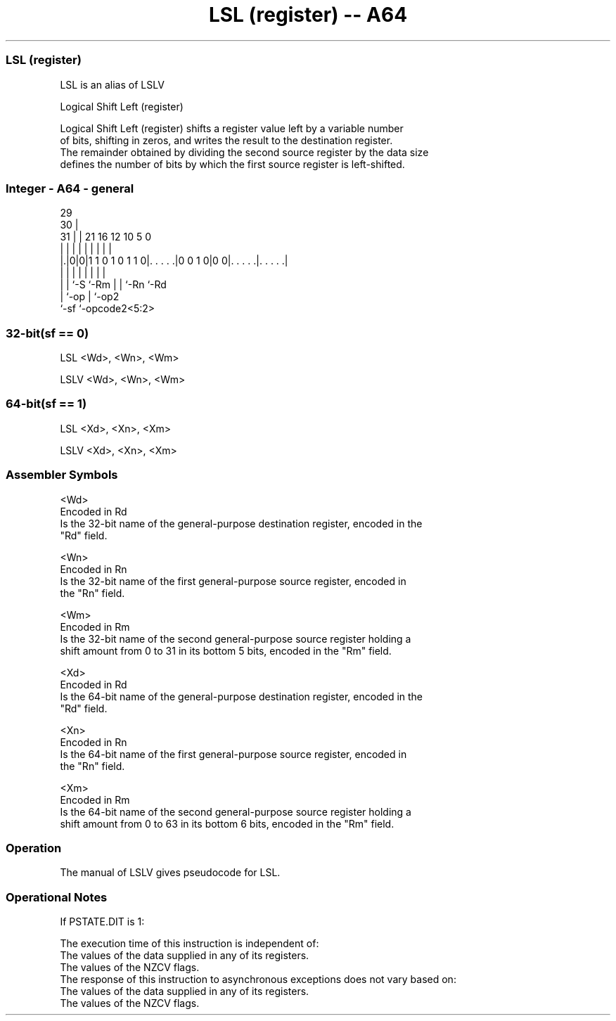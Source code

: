 .nh
.TH "LSL (register) -- A64" "7" " "  "alias" "general"
.SS LSL (register)
 LSL is an alias of LSLV

 Logical Shift Left (register)

 Logical Shift Left (register) shifts a register value left by a variable number
 of bits, shifting in zeros, and writes the result to the destination register.
 The remainder obtained by dividing the second source register by the data size
 defines the number of bits by which the first source register is left-shifted.



.SS Integer - A64 - general
 
                                                                   
       29                                                          
     30 |                                                          
   31 | |              21        16      12  10         5         0
    | | |               |         |       |   |         |         |
  |.|0|0|1 1 0 1 0 1 1 0|. . . . .|0 0 1 0|0 0|. . . . .|. . . . .|
  | | |                 |         |       |   |         |
  | | `-S               `-Rm      |       |   `-Rn      `-Rd
  | `-op                          |       `-op2
  `-sf                            `-opcode2<5:2>
  
  
 
.SS 32-bit(sf == 0)
 
 LSL  <Wd>, <Wn>, <Wm>
 
 LSLV <Wd>, <Wn>, <Wm>
.SS 64-bit(sf == 1)
 
 LSL  <Xd>, <Xn>, <Xm>
 
 LSLV <Xd>, <Xn>, <Xm>
 

.SS Assembler Symbols

 <Wd>
  Encoded in Rd
  Is the 32-bit name of the general-purpose destination register, encoded in the
  "Rd" field.

 <Wn>
  Encoded in Rn
  Is the 32-bit name of the first general-purpose source register, encoded in
  the "Rn" field.

 <Wm>
  Encoded in Rm
  Is the 32-bit name of the second general-purpose source register holding a
  shift amount from 0 to 31 in its bottom 5 bits, encoded in the "Rm" field.

 <Xd>
  Encoded in Rd
  Is the 64-bit name of the general-purpose destination register, encoded in the
  "Rd" field.

 <Xn>
  Encoded in Rn
  Is the 64-bit name of the first general-purpose source register, encoded in
  the "Rn" field.

 <Xm>
  Encoded in Rm
  Is the 64-bit name of the second general-purpose source register holding a
  shift amount from 0 to 63 in its bottom 6 bits, encoded in the "Rm" field.



.SS Operation

 The manual of LSLV gives pseudocode for LSL.

.SS Operational Notes

 
 If PSTATE.DIT is 1: 
 
 The execution time of this instruction is independent of: 
 The values of the data supplied in any of its registers.
 The values of the NZCV flags.
 The response of this instruction to asynchronous exceptions does not vary based on: 
 The values of the data supplied in any of its registers.
 The values of the NZCV flags.
